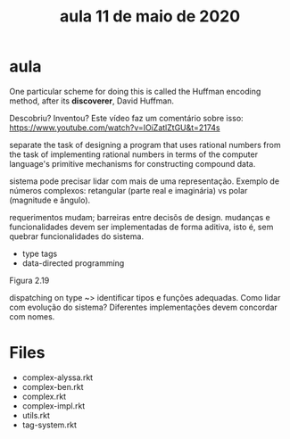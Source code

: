 #+Title: aula 11 de maio de 2020

* aula

One particular scheme for doing this is called the Huffman encoding
method, after its *discoverer*, David Huffman.

Descobriu? Inventou? Este vídeo faz um comentário sobre isso:
https://www.youtube.com/watch?v=IOiZatlZtGU&t=2174s

separate the task of designing a program that uses rational numbers
from the task of implementing rational numbers in terms of the
computer language's primitive mechanisms for constructing compound
data.

sistema pode precisar lidar com mais de uma representação. Exemplo de
números complexos: retangular (parte real e imaginária) vs polar
(magnitude e ângulo).

requerimentos mudam; barreiras entre decisõs de design. mudanças e
funcionalidades devem ser implementadas de forma aditiva, isto é, sem
quebrar funcionalidades do sistema.

- type tags
- data-directed programming

Figura 2.19

dispatching on type ~> identificar tipos e funções adequadas. Como
lidar com evolução do sistema? Diferentes implementações devem
concordar com nomes.

* Files

- complex-alyssa.rkt
- complex-ben.rkt
- complex.rkt
- complex-impl.rkt
- utils.rkt
- tag-system.rkt


